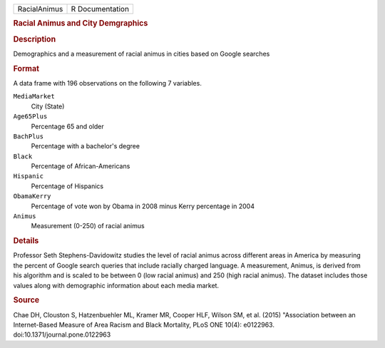 .. container::

   .. container::

      ============ ===============
      RacialAnimus R Documentation
      ============ ===============

      .. rubric:: Racial Animus and City Demgraphics
         :name: racial-animus-and-city-demgraphics

      .. rubric:: Description
         :name: description

      Demographics and a measurement of racial animus in cities based on
      Google searches

      .. rubric:: Format
         :name: format

      A data frame with 196 observations on the following 7 variables.

      ``MediaMarket``
         City (State)

      ``Age65Plus``
         Percentage 65 and older

      ``BachPlus``
         Percentage with a bachelor's degree

      ``Black``
         Percentage of African-Americans

      ``Hispanic``
         Percentage of Hispanics

      ``ObamaKerry``
         Percentage of vote won by Obama in 2008 minus Kerry percentage
         in 2004

      ``Animus``
         Measurement (0-250) of racial animus

      .. rubric:: Details
         :name: details

      Professor Seth Stephens-Davidowitz studies the level of racial
      animus across different areas in America by measuring the percent
      of Google search queries that include racially charged language. A
      measurement, Animus, is derived from his algorithm and is scaled
      to be between 0 (low racial animus) and 250 (high racial animus).
      The dataset includes those values along with demographic
      information about each media market.

      .. rubric:: Source
         :name: source

      Chae DH, Clouston S, Hatzenbuehler ML, Kramer MR, Cooper HLF,
      Wilson SM, et al. (2015) "Association between an Internet-Based
      Measure of Area Racism and Black Mortality, PLoS ONE 10(4):
      e0122963. doi:10.1371/journal.pone.0122963
